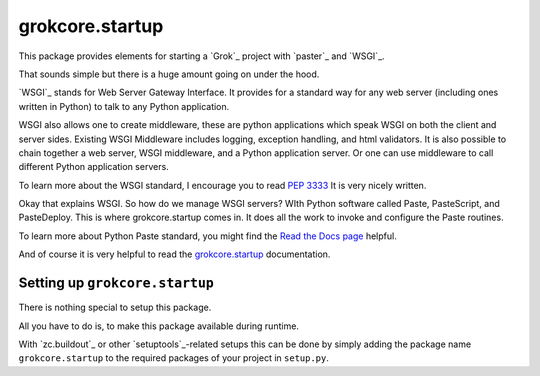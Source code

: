 grokcore.startup
****************

This package provides elements for starting a `Grok`_ project with
`paster`_ and `WSGI`_.

That sounds simple but there is a huge amount going on under the hood.  

`WSGI`_ stands for Web Server Gateway Interface.  It provides for a standard 
way for any web server (including ones written in Python) 
to talk to any Python application.  

WSGI also allows one  to create 
middleware, these are python applications which speak 
WSGI on both the client and server sides.  
Existing WSGI Middleware includes logging, exception handling, and html validators. 
It is also possible to chain together a web server, WSGI middleware, and a 
Python application server.  Or one can use middleware to call  different Python application servers. 

To learn more about the WSGI 
standard, I encourage you to read 
`PEP 3333 <https://www.python.org/dev/peps/pep-3333/#abstract>`_
It is very nicely written. 

Okay that explains WSGI.  So how do we manage WSGI servers?  WIth Python software called Paste, PasteScript, and PasteDeploy.  This is where grokcore.startup comes in.  It does all the work to invoke and configure  the Paste routines. 


To learn more about Python Paste 
standard, you might find the
`Read the Docs  page <https://paste.readthedocs.io/en/latest/>`_
helpful.

And of course it is very helpful to read the 
`grokcore.startup <./src/grokcore/startup/README.rst>`_ documentation.


Setting up ``grokcore.startup``
===============================

There is nothing special to setup this package.

All you have to do is, to make this package available during runtime.

With `zc.buildout`_ or other `setuptools`_-related setups this can be
done by simply adding the package name ``grokcore.startup`` to the
required packages of your project in ``setup.py``.



